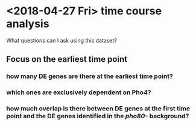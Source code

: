 * <2018-04-27 Fri> time course analysis
What questions can I ask using this dataset?
** Focus on the earliest time point
*** how many DE genes are there at the earliest time point?
*** which ones are exclusively dependent on Pho4?
*** how much overlap is there between DE genes at the first time point and the DE genes identified in the /pho80-/ background?

